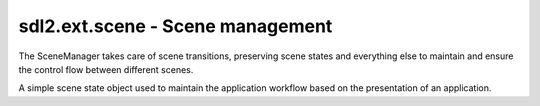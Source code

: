 .. module:: sdl2.ext.scene
   :synopsis: Scene management.

sdl2.ext.scene - Scene management
=================================

.. class:: SceneManager()

   The SceneManager takes care of scene transitions, preserving scene
   states and everything else to maintain and ensure the control flow
   between different scenes.

   .. attribute:: name

      The name of the :class:`Scene`.

   .. attribute:: scenes

      The scene stack.

   .. attribute:: next

      The next :class:`Scene` to run on calling :meth:`update()`.

   .. attribute:: current

      The currently running/active :class:`Scene`.

   .. attribute:: switched
   
      A :class:`sdl2.ext.events.EventHandler` that is invoked, when a new
      :class:`Scene` is started.
      
   .. method:: push(scene : Scene) -> None

      Pushes a new :class:`Scene` to the scene stack.

      The :attr:`current` scene will be put on the scene stack for later
      execution, while the passed *scene* will be set as current one.
      Once the newly pushed scene has ended or was paused, the previous
      scene will continue its execution.

   .. method:: pop() -> None

      Pops a scene from the scene stack, bringing it into place for
      being executed on the next update.

   .. method:: pause() -> None

      Pauses the :attr:`current` scene.

   .. method:: unpause() -> None

      Continues the :attr:`current` scene.

   .. method:: update() -> None

      Updates the scene state and switches to the next scene, if any has
      been pushed into place.

.. class:: Scene([name=None])

   A simple scene state object used to maintain the application workflow
   based on the presentation of an application.

   .. attribute:: manager
   
      The :class:`SceneManager`, the :class:`Scene` is currently executed on.
      
      .. note::
      
         This will be set automatically on starting the :class:`Scene` by the
         :class:`SceneManager`. If the :class:`Scene` is ended, it will be
         reset.
   
   .. attribute:: state

      The current scene state.

   .. attribute:: started

      A :class:`sdl2.ext.events.EventHandler` that is invoked, when the
      :class:`Scene` starts.

   .. attribute:: paused

      A :class:`sdl2.ext.events.EventHandler` that is invoked, when the
      :class:`Scene` is paused.

   .. attribute:: unpaused

      A :class:`sdl2.ext.events.EventHandler` that is invoked, when the
      :class:`Scene` is unpaused.

   .. attribute:: ended

      A :class:`sdl2.ext.events.EventHandler` that is invoked, when the
      :class:`Scene` ends.

   .. attribute:: is_running

      Indicates, if the scene is currently running.

   .. attribute:: is_paused

      Indicates, if the scene is currently paused.

   .. attribute:: has_ended

      Indicates, if the scene has ended.

   .. method:: start() -> None

      Starts the :class:`Scene`. If the :class:`Scene` is running or paused,
      nothing will be done.

   .. method:: pause() -> None

      Pauses the :class:`Scene`. If the :class:`Scene` is not running,
      nothing will be done.

   .. method:: unpause() -> None

      Continues the :class:`Scene`. If the :class:`Scene` is not paused,
      nothing will be done.

   .. method:: end() -> None

      Ends the :class:`Scene`. If the :class:`Scene` has ended already,
      nothing will be done.

